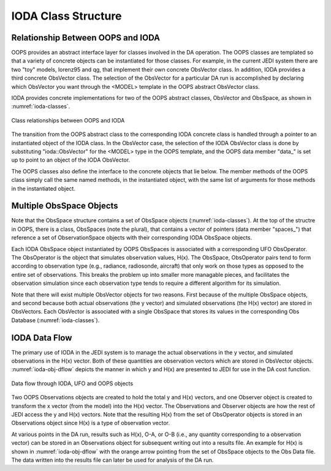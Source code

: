 .. _top-ioda-class-structure:

IODA Class Structure
====================

Relationship Between OOPS and IODA
----------------------------------

OOPS provides an abstract interface layer for classes involved in the DA operation.
The OOPS classes are templated so that a variety of concrete objects can be instantiated for those classes.
For example, in the current JEDI system there are two "toy" models, lorenz95 and qg, that implement their own concrete ObsVector class.
In addition, IODA provides a third concrete ObsVector class.
The selection of the ObsVector for a particular DA run is accomplished by declaring which ObsVector you want through the <MODEL> template in the OOPS abstract ObsVector class.

IODA provides concrete implementations for two of the OOPS abstract classes, ObsVector and ObsSpace, as shown in :numref:`ioda-classes`.

.. _ioda-classes:
.. figure:: images/IODA_Classes.png
   :height: 400px
   :align: center

   Class relationships between OOPS and IODA

The transition from the OOPS abstract class to the corresponding IODA concrete class is handled through a pointer to an instantiated object of the IODA class.
In the ObsVector case, the selection of the IODA ObsVector class is done by substituting "ioda::ObsVector" for the <MODEL> type in the OOPS template, and the OOPS data member "data\_" is set up to point to an object of the IODA ObsVector.

The OOPS classes also define the interface to the concrete objects that lie below.
The member methods of the OOPS class simply call the same named methods, in the instantiated object, with the same list of arguments for those methods in the instantiated object.

Multiple ObsSpace Objects
-------------------------

Note that the ObsSpace structure contains a set of ObsSpace objects (:numref:`ioda-classes`).
At the top of the structre in OOPS, there is a class, ObsSpaces (note the plural), that contains a vector of pointers (data member "spaces\_") that reference a set of ObservationSpace objects with their corresponding IODA ObsSpace objects.

Each IODA ObsSpace object instantiated by OOPS ObsSpaces is associated with a corresponding UFO ObsOperator.
The ObsOperator is the object that simulates observation values, H(x).
The ObsSpace, ObsOperator pairs tend to form according to observation type (e.g., radiance, radiosonde, aircraft) that only work on those types as opposed to the entire set of observations.
This breaks the problem up into smaller more managable pieces, and facilitates the observation simulation since each observation type tends to require a different algorithm for its simulation.

Note that there will exist multiple ObsVector objects for two reasons.
First because of the multiple ObsSpace objects, and second because both actual observations (the y vector) and simulated observations (the H(x) vector) are stored in ObsVectors.
Each ObsVector is associated with a single ObsSpace that stores its values in the corresponding Obs Database (:numref:`ioda-classes`).

IODA Data Flow
--------------

The primary use of IODA in the JEDI system is to manage the actual observations in the y vector, and simulated observations in the H(x) vector.
Both of these quantities are observation vectors which are stored in ObsVector objects.
:numref:`ioda-obj-dflow` depicts the manner in which y and H(x) are presented to JEDI for use in the DA cost function. 

.. _ioda-obj-dflow:
.. figure:: images/IODA_DataFlow.png
   :height: 400px
   :align: center

   Data flow through IODA, UFO and OOPS objects

Two OOPS Observations objects are created to hold the total y and H(x) vectors, and one Observer object is created to transform the x vector (from the model) into the H(x) vector.
The Observations and Observer objects are how the rest of JEDI access the y and H(x) vectors.
Note that the resulting H(x) from the set of ObsOperator objects is stored in an Observations object since H(x) is a type of observation vector.

At various points in the DA run, results such as H(x), O-A, or O-B (i.e., any quantity corresponding to a observation vector) can be stored in an Observations object for subsequent writing out into a results file.
An example for H(x) is shown in :numref:`ioda-obj-dflow` with the orange arrow pointing from the set of ObsSpace objects to the Obs Data file.
The data written into the results file can later be used for analysis of the DA run.
